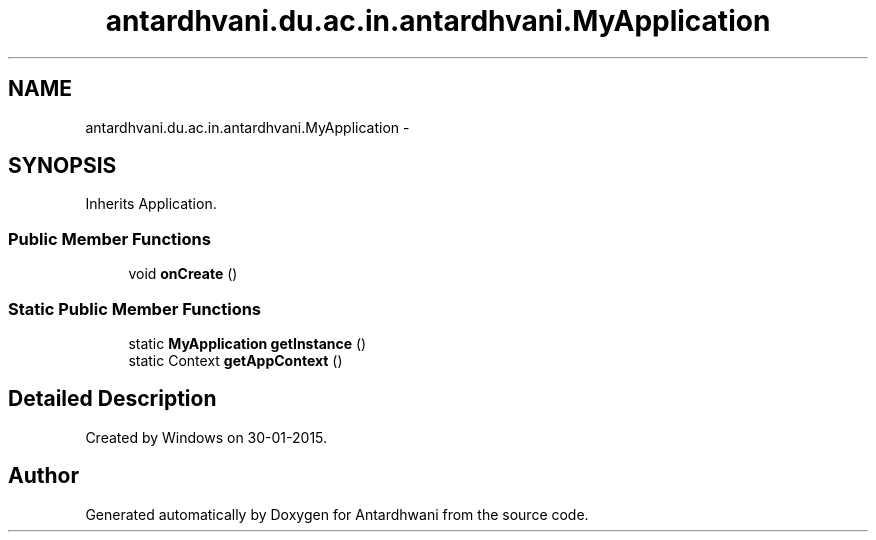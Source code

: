 .TH "antardhvani.du.ac.in.antardhvani.MyApplication" 3 "Fri May 29 2015" "Version 0.1" "Antardhwani" \" -*- nroff -*-
.ad l
.nh
.SH NAME
antardhvani.du.ac.in.antardhvani.MyApplication \- 
.SH SYNOPSIS
.br
.PP
.PP
Inherits Application\&.
.SS "Public Member Functions"

.in +1c
.ti -1c
.RI "void \fBonCreate\fP ()"
.br
.in -1c
.SS "Static Public Member Functions"

.in +1c
.ti -1c
.RI "static \fBMyApplication\fP \fBgetInstance\fP ()"
.br
.ti -1c
.RI "static Context \fBgetAppContext\fP ()"
.br
.in -1c
.SH "Detailed Description"
.PP 
Created by Windows on 30-01-2015\&. 

.SH "Author"
.PP 
Generated automatically by Doxygen for Antardhwani from the source code\&.
